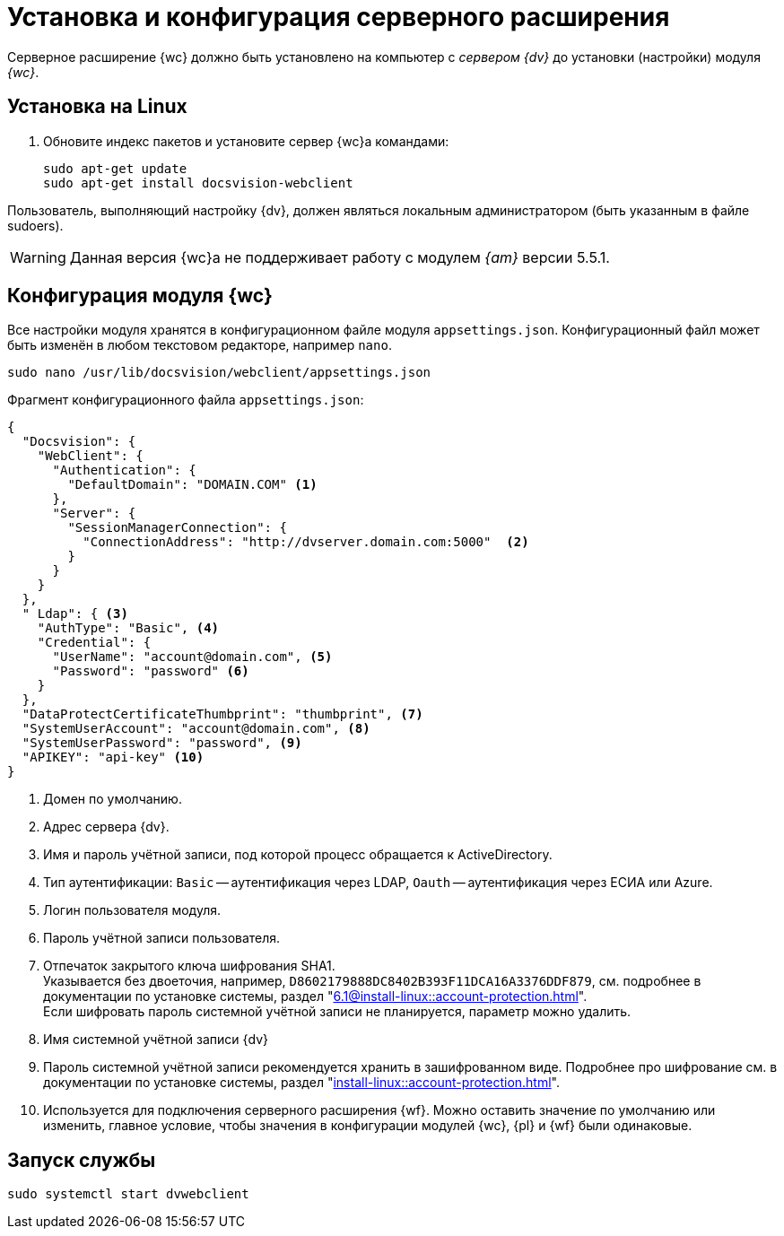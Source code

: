 = Установка и конфигурация серверного расширения

Серверное расширение {wc} должно быть установлено на компьютер с _сервером {dv}_ до установки (настройки) модуля _{wc}_.

[#linux]
== Установка на Linux

. Обновите индекс пакетов и установите сервер {wc}а командами:
+
[source,bash]
----
sudo apt-get update
sudo apt-get install docsvision-webclient
----

Пользователь, выполняющий настройку {dv}, должен являться локальным администратором (быть указанным в файле sudoers).

[WARNING]
====
Данная версия {wc}а не поддерживает работу с модулем _{am}_ версии 5.5.1.
// Если в {wc}е планируется работать с xref:user:directories/nomenclature/.directory.adoc[функциями] модуля _{am}_, установите серверную часть модуля _{am}_ на компьютер с сервером {dv} *перед* установкой серверного расширения {wc}а.
//
// Если {wc} уже установлен и планируется дополнительно установить модуль _{am}_ выполните следующие действия:
//
// . Установите сначала модуль _{am}_.
// . Затем xref:update-module.adoc[обновите {wc}] с установкой компонентов управления архивом.
====

[#config]
== Конфигурация модуля {wc}

Все настройки модуля хранятся в конфигурационном файле модуля `appsettings.json`. Конфигурационный файл может быть изменён в любом текстовом редакторе, например `nano`.

[source,bash]
----
sudo nano /usr/lib/docsvision/webclient/appsettings.json
----

.Фрагмент конфигурационного файла `appsettings.json`:
[source,json]
----
{
  "Docsvision": {
    "WebClient": {
      "Authentication": {
        "DefaultDomain": "DOMAIN.COM" <.>
      },
      "Server": {
        "SessionManagerConnection": {
          "ConnectionAddress": "http://dvserver.domain.com:5000"  <.>
        }
      }
    }
  },
  " Ldap": { <.>
    "AuthType": "Basic", <.>
    "Credential": {
      "UserName": "account@domain.com", <.>
      "Password": "password" <.>
    }
  },
  "DataProtectCertificateThumbprint": "thumbprint", <.>
  "SystemUserAccount": "account@domain.com", <.>
  "SystemUserPassword": "password", <.>
  "APIKEY": "api-key" <.>
}
----
<.> Домен по умолчанию.
<.> Адрес сервера {dv}.
<.> Имя и пароль учётной записи, под которой процесс обращается к ActiveDirectory.
<.> Тип аутентификации: `Basic` -- аутентификация через LDAP, `Oauth` -- аутентификация через ЕСИА или Azure.
<.> Логин пользователя модуля.
<.> Пароль учётной записи пользователя.
<.> Отпечаток закрытого ключа шифрования SHA1. +
Указывается без двоеточия, например, `D8602179888DC8402B393F11DCA16A3376DDF879`, см. подробнее в документации по установке системы, раздел "xref:6.1@install-linux::account-protection.adoc[]". +
Если шифровать пароль системной учётной записи не планируется, параметр можно удалить.
<.> Имя системной учётной записи {dv}
<.> Пароль системной учётной записи рекомендуется хранить в зашифрованном виде. Подробнее про шифрование см. в документации по установке системы, раздел "xref:install-linux::account-protection.adoc[]".
<.> Используется для подключения серверного расширения {wf}. Можно оставить значение по умолчанию или изменить, главное условие, чтобы значения в конфигурации модулей {wc}, {pl} и {wf} были одинаковые.

[#launch]
== Запуск службы

[source,bash]
----
sudo systemctl start dvwebclient
----
